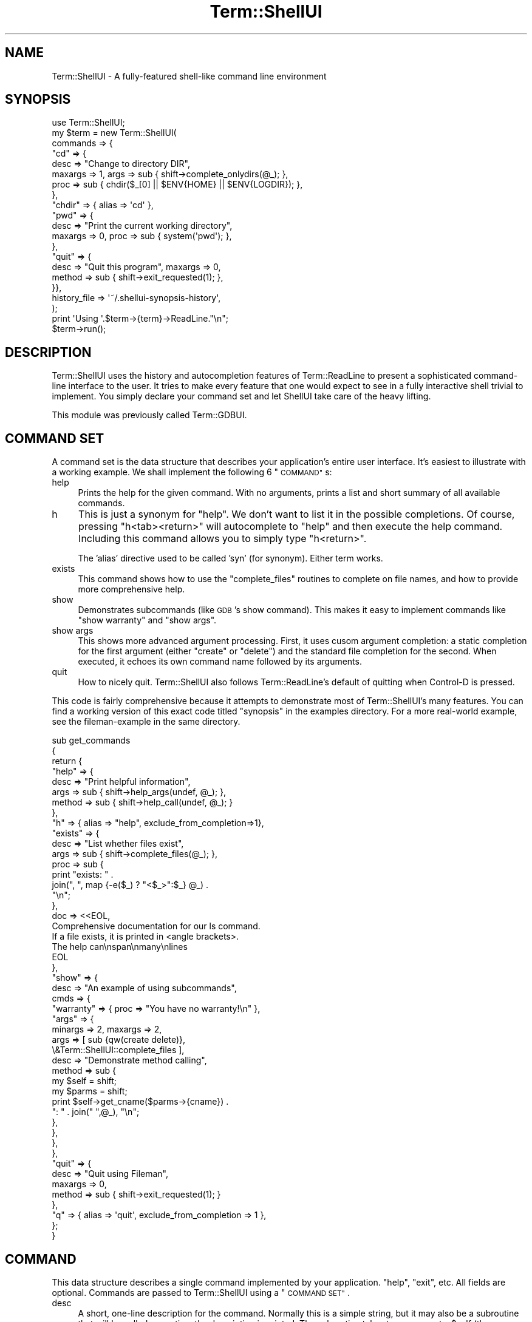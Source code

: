 .\" Automatically generated by Pod::Man 2.27 (Pod::Simple 3.28)
.\"
.\" Standard preamble:
.\" ========================================================================
.de Sp \" Vertical space (when we can't use .PP)
.if t .sp .5v
.if n .sp
..
.de Vb \" Begin verbatim text
.ft CW
.nf
.ne \\$1
..
.de Ve \" End verbatim text
.ft R
.fi
..
.\" Set up some character translations and predefined strings.  \*(-- will
.\" give an unbreakable dash, \*(PI will give pi, \*(L" will give a left
.\" double quote, and \*(R" will give a right double quote.  \*(C+ will
.\" give a nicer C++.  Capital omega is used to do unbreakable dashes and
.\" therefore won't be available.  \*(C` and \*(C' expand to `' in nroff,
.\" nothing in troff, for use with C<>.
.tr \(*W-
.ds C+ C\v'-.1v'\h'-1p'\s-2+\h'-1p'+\s0\v'.1v'\h'-1p'
.ie n \{\
.    ds -- \(*W-
.    ds PI pi
.    if (\n(.H=4u)&(1m=24u) .ds -- \(*W\h'-12u'\(*W\h'-12u'-\" diablo 10 pitch
.    if (\n(.H=4u)&(1m=20u) .ds -- \(*W\h'-12u'\(*W\h'-8u'-\"  diablo 12 pitch
.    ds L" ""
.    ds R" ""
.    ds C` ""
.    ds C' ""
'br\}
.el\{\
.    ds -- \|\(em\|
.    ds PI \(*p
.    ds L" ``
.    ds R" ''
.    ds C`
.    ds C'
'br\}
.\"
.\" Escape single quotes in literal strings from groff's Unicode transform.
.ie \n(.g .ds Aq \(aq
.el       .ds Aq '
.\"
.\" If the F register is turned on, we'll generate index entries on stderr for
.\" titles (.TH), headers (.SH), subsections (.SS), items (.Ip), and index
.\" entries marked with X<> in POD.  Of course, you'll have to process the
.\" output yourself in some meaningful fashion.
.\"
.\" Avoid warning from groff about undefined register 'F'.
.de IX
..
.nr rF 0
.if \n(.g .if rF .nr rF 1
.if (\n(rF:(\n(.g==0)) \{
.    if \nF \{
.        de IX
.        tm Index:\\$1\t\\n%\t"\\$2"
..
.        if !\nF==2 \{
.            nr % 0
.            nr F 2
.        \}
.    \}
.\}
.rr rF
.\"
.\" Accent mark definitions (@(#)ms.acc 1.5 88/02/08 SMI; from UCB 4.2).
.\" Fear.  Run.  Save yourself.  No user-serviceable parts.
.    \" fudge factors for nroff and troff
.if n \{\
.    ds #H 0
.    ds #V .8m
.    ds #F .3m
.    ds #[ \f1
.    ds #] \fP
.\}
.if t \{\
.    ds #H ((1u-(\\\\n(.fu%2u))*.13m)
.    ds #V .6m
.    ds #F 0
.    ds #[ \&
.    ds #] \&
.\}
.    \" simple accents for nroff and troff
.if n \{\
.    ds ' \&
.    ds ` \&
.    ds ^ \&
.    ds , \&
.    ds ~ ~
.    ds /
.\}
.if t \{\
.    ds ' \\k:\h'-(\\n(.wu*8/10-\*(#H)'\'\h"|\\n:u"
.    ds ` \\k:\h'-(\\n(.wu*8/10-\*(#H)'\`\h'|\\n:u'
.    ds ^ \\k:\h'-(\\n(.wu*10/11-\*(#H)'^\h'|\\n:u'
.    ds , \\k:\h'-(\\n(.wu*8/10)',\h'|\\n:u'
.    ds ~ \\k:\h'-(\\n(.wu-\*(#H-.1m)'~\h'|\\n:u'
.    ds / \\k:\h'-(\\n(.wu*8/10-\*(#H)'\z\(sl\h'|\\n:u'
.\}
.    \" troff and (daisy-wheel) nroff accents
.ds : \\k:\h'-(\\n(.wu*8/10-\*(#H+.1m+\*(#F)'\v'-\*(#V'\z.\h'.2m+\*(#F'.\h'|\\n:u'\v'\*(#V'
.ds 8 \h'\*(#H'\(*b\h'-\*(#H'
.ds o \\k:\h'-(\\n(.wu+\w'\(de'u-\*(#H)/2u'\v'-.3n'\*(#[\z\(de\v'.3n'\h'|\\n:u'\*(#]
.ds d- \h'\*(#H'\(pd\h'-\w'~'u'\v'-.25m'\f2\(hy\fP\v'.25m'\h'-\*(#H'
.ds D- D\\k:\h'-\w'D'u'\v'-.11m'\z\(hy\v'.11m'\h'|\\n:u'
.ds th \*(#[\v'.3m'\s+1I\s-1\v'-.3m'\h'-(\w'I'u*2/3)'\s-1o\s+1\*(#]
.ds Th \*(#[\s+2I\s-2\h'-\w'I'u*3/5'\v'-.3m'o\v'.3m'\*(#]
.ds ae a\h'-(\w'a'u*4/10)'e
.ds Ae A\h'-(\w'A'u*4/10)'E
.    \" corrections for vroff
.if v .ds ~ \\k:\h'-(\\n(.wu*9/10-\*(#H)'\s-2\u~\d\s+2\h'|\\n:u'
.if v .ds ^ \\k:\h'-(\\n(.wu*10/11-\*(#H)'\v'-.4m'^\v'.4m'\h'|\\n:u'
.    \" for low resolution devices (crt and lpr)
.if \n(.H>23 .if \n(.V>19 \
\{\
.    ds : e
.    ds 8 ss
.    ds o a
.    ds d- d\h'-1'\(ga
.    ds D- D\h'-1'\(hy
.    ds th \o'bp'
.    ds Th \o'LP'
.    ds ae ae
.    ds Ae AE
.\}
.rm #[ #] #H #V #F C
.\" ========================================================================
.\"
.IX Title "Term::ShellUI 3"
.TH Term::ShellUI 3 "2012-02-03" "perl v5.18.4" "User Contributed Perl Documentation"
.\" For nroff, turn off justification.  Always turn off hyphenation; it makes
.\" way too many mistakes in technical documents.
.if n .ad l
.nh
.SH "NAME"
Term::ShellUI \- A fully\-featured shell\-like command line environment
.SH "SYNOPSIS"
.IX Header "SYNOPSIS"
.Vb 10
\&  use Term::ShellUI;
\&  my $term = new Term::ShellUI(
\&      commands => {
\&              "cd" => {
\&                  desc => "Change to directory DIR",
\&                  maxargs => 1, args => sub { shift\->complete_onlydirs(@_); },
\&                  proc => sub { chdir($_[0] || $ENV{HOME} || $ENV{LOGDIR}); },
\&              },
\&              "chdir" => { alias => \*(Aqcd\*(Aq },
\&              "pwd" => {
\&                  desc => "Print the current working directory",
\&                  maxargs => 0, proc => sub { system(\*(Aqpwd\*(Aq); },
\&              },
\&              "quit" => {
\&                  desc => "Quit this program", maxargs => 0,
\&                  method => sub { shift\->exit_requested(1); },
\&              }},
\&          history_file => \*(Aq~/.shellui\-synopsis\-history\*(Aq,
\&      );
\&  print \*(AqUsing \*(Aq.$term\->{term}\->ReadLine."\en";
\&  $term\->run();
.Ve
.SH "DESCRIPTION"
.IX Header "DESCRIPTION"
Term::ShellUI uses the history and autocompletion features of Term::ReadLine
to present a sophisticated command-line interface to the user.  It tries to
make every feature that one would expect to see in a fully interactive shell
trivial to implement.
You simply declare your command set and let ShellUI take
care of the heavy lifting.
.PP
This module was previously called Term::GDBUI.
.SH "COMMAND SET"
.IX Header "COMMAND SET"
A command set is the data structure that
describes your application's entire user interface.
It's easiest to illustrate with a working example.
We shall implement the following 6 \*(L"\s-1COMMAND\*(R"\s0s:
.IP "help" 4
.IX Item "help"
Prints the help for the given command.
With no arguments, prints a list and short summary of all available commands.
.IP "h" 4
.IX Item "h"
This is just a synonym for \*(L"help\*(R".  We don't want to list it in the
possible completions.
Of course, pressing \*(L"h<tab><return>\*(R" will autocomplete to \*(L"help\*(R" and
then execute the help command.  Including this command allows you to
simply type \*(L"h<return>\*(R".
.Sp
The 'alias' directive used to be called 'syn' (for synonym).
Either term works.
.IP "exists" 4
.IX Item "exists"
This command shows how to use the
\&\*(L"complete_files\*(R"
routines to complete on file names,
and how to provide more comprehensive help.
.IP "show" 4
.IX Item "show"
Demonstrates subcommands (like \s-1GDB\s0's show command).
This makes it easy to implement commands like \*(L"show warranty\*(R"
and \*(L"show args\*(R".
.IP "show args" 4
.IX Item "show args"
This shows more advanced argument processing.
First, it uses cusom argument completion: a static completion for the
first argument (either \*(L"create\*(R" or \*(L"delete\*(R") and the standard
file completion for the second.  When executed, it echoes its own command
name followed by its arguments.
.IP "quit" 4
.IX Item "quit"
How to nicely quit.
Term::ShellUI also follows Term::ReadLine's default of quitting
when Control-D is pressed.
.PP
This code is fairly comprehensive because it attempts to
demonstrate most of Term::ShellUI's many features.  You can find a working
version of this exact code titled \*(L"synopsis\*(R" in the examples directory.
For a more real-world example, see the fileman-example in the same
directory.
.PP
.Vb 10
\& sub get_commands
\& {
\&     return {
\&         "help" => {
\&             desc => "Print helpful information",
\&             args => sub { shift\->help_args(undef, @_); },
\&             method => sub { shift\->help_call(undef, @_); }
\&         },
\&         "h" =>      { alias => "help", exclude_from_completion=>1},
\&         "exists" => {
\&             desc => "List whether files exist",
\&             args => sub { shift\->complete_files(@_); },
\&             proc => sub {
\&                 print "exists: " .
\&                     join(", ", map {\-e($_) ? "<$_>":$_} @_) .
\&                     "\en";
\&             },
\&             doc => <<EOL,
\& Comprehensive documentation for our ls command.
\& If a file exists, it is printed in <angle brackets>.
\& The help can\enspan\enmany\enlines
\& EOL
\&         },
\&         "show" => {
\&             desc => "An example of using subcommands",
\&             cmds => {
\&                 "warranty" => { proc => "You have no warranty!\en" },
\&                 "args" => {
\&                     minargs => 2, maxargs => 2,
\&                     args => [ sub {qw(create delete)},
\&                               \e&Term::ShellUI::complete_files ],
\&                     desc => "Demonstrate method calling",
\&                     method => sub {
\&                         my $self = shift;
\&                         my $parms = shift;
\&                         print $self\->get_cname($parms\->{cname}) .
\&                             ": " . join(" ",@_), "\en";
\&                     },
\&                 },
\&             },
\&         },
\&         "quit" => {
\&             desc => "Quit using Fileman",
\&             maxargs => 0,
\&             method => sub { shift\->exit_requested(1); }
\&         },
\&         "q" => { alias => \*(Aqquit\*(Aq, exclude_from_completion => 1 },
\&     };
\& }
.Ve
.SH "COMMAND"
.IX Header "COMMAND"
This data structure describes a single command implemented
by your application.
\&\*(L"help\*(R", \*(L"exit\*(R", etc.
All fields are optional.
Commands are passed to Term::ShellUI using a \*(L"\s-1COMMAND SET\*(R"\s0.
.IP "desc" 4
.IX Item "desc"
A short, one-line description for the command.  Normally this is
a simple string, but it may also be a subroutine that
will be called every time the description is printed.
The subroutine takes two arguments, \f(CW$self\fR (the Term::ShellUI object),
and \f(CW$cmd\fR (the command hash for the command), and returns the
command's description as a string.
.IP "doc" 4
.IX Item "doc"
A comprehensive, many-line description for the command.
Like desc, this is normally a string but
if you store a reference to a subroutine in this field,
it will be called to calculate the documentation.
Your subroutine should accept three arguments: self (the Term::ShellUI object),
cmd (the command hash for the command), and the command's name.
It should return a string containing the command's documentation.
See examples/xmlexer to see how to read the doc
for a command out of the pod.
.IP "minargs" 4
.IX Item "minargs"
.PD 0
.IP "maxargs" 4
.IX Item "maxargs"
.PD
These set the minimum and maximum number of arguments that this
command will accept.
.IP "proc" 4
.IX Item "proc"
This contains a reference to the subroutine that should be executed
when this command is called.  Arguments are those passed on the
command line and the return value is the value returned by
call_cmd and process_a_cmd (i.e. it is ignored unless your
application makes use of it).
.Sp
If this field is a string instead of a subroutine ref, the string
is printed when the command is executed (good for things like
\&\*(L"Not implemented yet\*(R").
Examples of both subroutine and string procs can be seen in the example
above.
.IP "method" 4
.IX Item "method"
Similar to proc, but passes more arguments.  Where proc simply passes
the arguments for the command, method also passes the Term::ShellUI object
and the command's parms object (see \*(L"call_cmd\*(R"
for more on parms).  Most commands can be implemented entirely using
a simple proc procedure, but sometimes they require addtional information
supplied to the method.  Like proc, method may also be a string.
.IP "args" 4
.IX Item "args"
This tells how to complete the command's arguments.  It is usually
a subroutine.  See \*(L"complete_files\*(R" for an reasonably simple
example, and the \*(L"complete\*(R" routine for a description of the
arguments and cmpl data structure.
.Sp
Args can also be an arrayref.  Each position in the array will be
used as the corresponding argument.
See \*(L"show args\*(R" in get_commands above for an example.
The last argument is repeated indefinitely (see \*(L"maxargs\*(R"
for how to limit this).
.Sp
Finally, args can also be a string.  The string is intended to
be a reminder and is printed whenever the user types tab twice
(i.e. \*(L"a number between 0 and 65536\*(R").
It does not affect completion at all.
.IP "cmds" 4
.IX Item "cmds"
Command sets can be recursive.  This allows a command to have
subcommands (like \s-1GDB\s0's info and show commands, and the
show command in the example above).
A command that has subcommands should only have two fields:
cmds (of course), and desc (briefly describe this collection of subcommands).
It may also implement doc, but ShellUI's default behavior of printing
a summary of the command's subcommands is usually sufficient.
Any other fields (args, method, maxargs, etc) will be taken from
the subcommand.
.IP "exclude_from_completion" 4
.IX Item "exclude_from_completion"
If this field exists, then the command will be excluded from command-line
completion.  This is useful for one-letter abbreviations, such as
\&\*(L"h\*(R"\->\*(L"help\*(R": including \*(L"h\*(R" in the completions just clutters up
the screen.
.IP "exclude_from_history" 4
.IX Item "exclude_from_history"
If this field exists, the command will never be stored in history.
This is useful for commands like help and quit.
.SS "Default Command"
.IX Subsection "Default Command"
If your command set includes a command named '' (the empty
string), this pseudo-command will be called any time the actual
command cannot be found.  Here's an example:
.PP
.Vb 5
\&  \*(Aq\*(Aq => {
\&    proc => "HA ha.  No command here by that name\en",
\&    desc => "HA ha.  No help for unknown commands.",
\&    doc => "Yet more taunting...\en",
\&  },
.Ve
.PP
Note that minargs and maxargs for the default command are ignored.
method and proc will be called no matter how many arguments the user
entered.
.SH "CATEGORIES"
.IX Header "CATEGORIES"
Normally, when the user types 'help', she receives a short
summary of all the commands in the command set.
However, if your application has 30 or more commands, this can
result in information overload.  To manage this, you can organize
your commands into help categories
.PP
All help categories are assembled into a hash and passed to the
the default help_call and
\&\*(L"help_args\*(R" methods.  If you don't
want to use help categories, simply pass undef for the categories.
.PP
Here is an example of how to declare a collection of help categories:
.PP
.Vb 10
\&  my $helpcats = {
\&      breakpoints => {
\&          desc => "Commands to halt the program",
\&          cmds => qw(break tbreak delete disable enable),
\&      },
\&      data => {
\&          desc => "Commands to examine data",
\&          cmds => [\*(Aqinfo\*(Aq, \*(Aqshow warranty\*(Aq, \*(Aqshow args\*(Aq],
\&      }
\&  };
.Ve
.PP
\&\*(L"show warranty\*(R" and \*(L"show args\*(R" on the last line above
are examples of how to include
subcommands in a help category: separate the command and
subcommands with whitespace.
.SH "CALLBACKS"
.IX Header "CALLBACKS"
Callbacks are functions supplied by ShellUI but intended to be called by
your application.
They implement common functions like 'help' and 'history'.
.IP "help_call(cats, parms, topic)" 4
.IX Item "help_call(cats, parms, topic)"
Call this routine to implement your help routine.  Pass
the help categories or undef, followed by the command-line
arguments:
.Sp
.Vb 3
\&  "help" =>   { desc => "Print helpful information",
\&                args => sub { shift\->help_args($helpcats, @_); },
\&                method => sub { shift\->help_call($helpcats, @_); } },
.Ve
.IP "help_args" 4
.IX Item "help_args"
This provides argument completion for help commands.
See the example above for how to call it.
.IP "complete_files" 4
.IX Item "complete_files"
Completes on filesystem objects (files, directories, etc).
Use either
.Sp
.Vb 1
\&  args => sub { shift\->complete_files(@_) },
.Ve
.Sp
or
.Sp
.Vb 1
\&  args => \e&complete_files,
.Ve
.Sp
Starts in the current directory.
.IP "complete_onlyfiles" 4
.IX Item "complete_onlyfiles"
Like \*(L"complete_files\*(R""
but excludes directories, device nodes, etc.
It returns regular files only.
.IP "complete_onlydirs" 4
.IX Item "complete_onlydirs"
Like \*(L"complete_files\*(R"",
but excludes files, device nodes, etc.
It returns only directories.
It \fIdoes\fR return the . and .. special directories so you'll need
to remove those manually if you don't want to see them:
.Sp
.Vb 1
\&  args = sub { grep { !/^\e.?\e.$/ } complete_onlydirs(@_) },
.Ve
.IP "history_call" 4
.IX Item "history_call"
You can use this callback to implement the standard bash
history command.  This command supports:
.Sp
.Vb 4
\&    NUM       display last N history items
\&              (displays all history if N is omitted)
\&    \-c        clear all history
\&    \-d NUM    delete an item from the history
.Ve
.Sp
Add it to your command set using something like this:
.Sp
.Vb 7
\&  "history" => { desc => "Prints the command history",
\&     doc => "Specify a number to list the last N lines of history" .
\&            "Pass \-c to clear the command history, " .
\&            "\-d NUM to delete a single item\en",
\&     args => "[\-c] [\-d] [number]",
\&     method => sub { shift\->history_call(@_) },
\&  },
.Ve
.SH "METHODS"
.IX Header "METHODS"
These are the routines that your application calls to create
and use a Term::ShellUI object.
Usually you simply call \fInew()\fR and then \fIrun()\fR \*(-- everything else
is handled automatically.
You only need to read this section if you wanted to do something out
of the ordinary.
.ie n .IP "new Term::ShellUI(\fI\fI""named args...""\fI\fR)" 4
.el .IP "new Term::ShellUI(\fI\f(CInamed args...\fI\fR)" 4
.IX Item "new Term::ShellUI(named args...)"
Creates a new ShellUI object.
.Sp
It accepts the following named parameters:
.RS 4
.IP "app" 3
.IX Item "app"
The name of this application (will be passed to \*(L"new\*(R" in Term::ReadLine).
Defaults to \f(CW$0\fR, the name of the current executable.
.IP "term" 3
.IX Item "term"
Usually Term::ShellUI uses its own Term::ReadLine object
(created with \f(CW\*(C`new Term::ReadLine $args{\*(Aqapp\*(Aq}\*(C'\fR).  However, if
you can create a new Term::ReadLine object yourself and
supply it using the term argument.
.IP "blank_repeats_cmd" 3
.IX Item "blank_repeats_cmd"
This tells Term::ShellUI what to do when the user enters a blank
line.  Pass 0 (the default) to have it do nothing (like Bash),
or 1 to have it repeat the last command (like \s-1GDB\s0).
.IP "commands" 3
.IX Item "commands"
A hashref containing all the commands that ShellUI will respond to.
The format of this data structure can be found below in the
command set documentation.
If you do not supply any commands to the constructor, you must call
the \*(L"commands\*(R" method to provide at least a minimal command set before
using many of the following calls.  You may add or delete commands or
even change the entire command set at any time.
.IP "history_file" 3
.IX Item "history_file"
If defined then the command history is saved to this file on exit.
It should probably specify a dotfile in the user's home directory.
Tilde expansion is performed, so something like
\&\f(CW\*(C`~/.myprog\-history\*(C'\fR is perfectly acceptable.
.IP "history_max = 500" 3
.IX Item "history_max = 500"
This tells how many items to save to the history file.
The default is 500.
.Sp
Note that this parameter does not affect in-memory history.  Term::ShellUI
makes no attemt to cull history so you're at the mercy
of the default of whatever ReadLine library you are using.
See \*(L"StifleHistory\*(R" in Term::ReadLine::Gnu for one way to change this.
.IP "keep_quotes" 3
.IX Item "keep_quotes"
Normally all unescaped, unnecessary quote marks are stripped.
If you specify \f(CW\*(C`keep_quotes=>1\*(C'\fR, however, they are preserved.
This is useful if your application uses quotes to delimit, say,
Perl-style strings.
.IP "backslash_continues_command" 3
.IX Item "backslash_continues_command"
Normally commands don't respect backslash continuation.  If you
pass backslash_continues_command=>1 to \*(L"new\*(R", then whenever a line
ends with a backslash, Term::ShellUI will continue reading.  The backslash
is replaced with a space, so
    $ abc \e
    > def
.Sp
Will produce the command string 'abc  def'.
.IP "prompt" 3
.IX Item "prompt"
This is the prompt that should be displayed for every request.
It can be changed at any time using the \*(L"prompt\*(R" method.
The default is <\*(L"$0 \*(R">> (see app above).
.Sp
If you specify a code reference, then the coderef is executed and
its return value is set as the prompt.  Two arguments are passed
to the coderef: the Term::ShellUI object, and the raw command.
The raw command is always "" unless you're using command completion,
where the raw command is the command line entered so far.
.Sp
For example, the following
line sets the prompt to \*(L"## > \*(R" where ## is the current number of history
items.
.Sp
.Vb 1
\&    $term\->prompt(sub { $term\->{term}\->GetHistory() . " > " });
.Ve
.Sp
If you specify an arrayref, then the first item is the normal prompt
and the second item is the prompt when the command is being continued.
For instance, this would emulate Bash's behavior ($ is the normal
prompt, but > is the prompt when continuing).
.Sp
.Vb 1
\&    $term\->prompt([\*(Aq$\*(Aq, \*(Aq>\*(Aq]);
.Ve
.Sp
Of course, you specify backslash_continues_command=>1 to to \*(L"new\*(R" to cause
commands to continue.
.Sp
And, of course, you can use an array of procs too.
.Sp
.Vb 1
\&    $term\->prompt([sub {\*(Aq$\*(Aq}, sub {\*(Aq<\*(Aq}]);
.Ve
.IP "token_chars" 3
.IX Item "token_chars"
This argument specifies the characters that should be considered
tokens all by themselves.  For instance, if I pass
token_chars=>'=', then 'ab=123' would be parsed to ('ab', '=', '123').
Without token_chars, 'ab=123' remains a single string.
.Sp
\&\s-1NOTE:\s0 you cannot change token_chars after the constructor has been
called!  The regexps that use it are compiled once (m//o).
.IP "display_summary_in_help" 3
.IX Item "display_summary_in_help"
Usually it's easier to have the command's summary (desc) printed first,
then follow it with the documentation (doc).  However, if the doc
already contains its description (for instance, if you're reading it
from a podfile), you don't want the summary up there too.  Pass 0
to prevent printing the desc above the doc.  Defaults to 1.
.RE
.RS 4
.RE
.IP "process_a_cmd([cmd])" 4
.IX Item "process_a_cmd([cmd])"
Runs the specified command or prompts for it if no arguments are supplied.
Returns the result or undef if no command was called.
.IP "\fIrun()\fR" 4
.IX Item "run()"
The main loop.  Processes all commands until someone calls
\&\f(CW\*(C`/"exit_requested(exitflag)"(true)\*(C'\fR.
.Sp
If you pass arguments, they are joined and run once.  For
instance, \f(CW$term\fR\->run(@ARGV) allows your program to be run
interactively or noninteractively:
.RS 4
.IP "myshell help" 4
.IX Item "myshell help"
Runs the help command and exits.
.IP "myshell" 4
.IX Item "myshell"
Invokes an interactive Term::ShellUI.
.RE
.RS 4
.RE
.IP "prompt(newprompt)" 4
.IX Item "prompt(newprompt)"
If supplied with an argument, this method sets the command-line prompt.
Returns the old prompt.
.IP "commands(newcmds)" 4
.IX Item "commands(newcmds)"
If supplied with an argument, it sets the current command set.
This can be used to change the command set at any time.
Returns the old command set.
.IP "add_commands(newcmds)" 4
.IX Item "add_commands(newcmds)"
Takes a command set as its first argument.
Adds all the commands in it the current command set.
It silently replaces any commands that have the same name.
.IP "exit_requested(exitflag)" 4
.IX Item "exit_requested(exitflag)"
If supplied with an argument, sets Term::ShellUI's finished flag
to the argument (1=exit, 0=don't exit).  So, to get the
interpreter to exit at the end of processing the current
command, call \f(CW\*(C`$self\->exit_requested(1)\*(C'\fR.  To cancel an exit
request before the command is finished, \f(CW\*(C`$self\->exit_requested(0)\*(C'\fR.
Returns the old state of the flag.
.IP "add_eof_exit_hook(subroutine_reference)" 4
.IX Item "add_eof_exit_hook(subroutine_reference)"
Call this method to add a subroutine as a hook into Term::ShellUI's
\&\*(L"exit on \s-1EOF\*(R" \s0(Ctrl-D) functionality. When a user enters Ctrl-D,
Term::ShellUI will call each function in this hook list, in order,
and will exit only if all of them return 0. The first function to
return a non-zero value will stop further processing of these hooks
and prevent the program from exiting.
.Sp
The return value of this method is the placement of the hook routine
in the hook list (1 is first) or 0 (zero) on failure.
.IP "get_cname(cname)" 4
.IX Item "get_cname(cname)"
This is a tiny utility function that turns the cname (array ref
of names for this command as returned by \*(L"get_deep_command\*(R") into
a human-readable string.
This function exists only to ensure that we do this consistently.
.SH "OVERRIDES"
.IX Header "OVERRIDES"
These are routines that probably already do the right thing.
If not, however, they are designed to be overridden.
.IP "\fIblank_line()\fR" 4
.IX Item "blank_line()"
This routine is called when the user inputs a blank line.
It returns a string specifying the command to run or
undef if nothing should happen.
.Sp
By default, ShellUI simply presents another command line.  Pass
\&\f(CW\*(C`blank_repeats_cmd=>1\*(C'\fR to the constructor to get ShellUI to repeat the previous
command.  Override this method to supply your own behavior.
.IP "error(msg)" 4
.IX Item "error(msg)"
Called when an error occurrs.  By default, the routine simply
prints the msg to stderr.  Override it to change this behavior.
It takes any number of arguments, cocatenates them together and
prints them to stderr.
.SH "WRITING A COMPLETION ROUTINE"
.IX Header "WRITING A COMPLETION ROUTINE"
Term::ReadLine makes writing a completion routine a
notoriously difficult task.
Term::ShellUI goes out of its way to make it as easy
as possible.  The best way to write a completion routine
is to start with one that already does something similar to
what you want (see the \*(L"\s-1CALLBACKS\*(R"\s0 section for the completion
routines that come with ShellUI).
.PP
Your routine returns an arrayref of possible completions,
a string conaining a short but helpful note,
or undef if an error prevented any completions from being generated.
Return an empty array if there are simply no applicable competions.
Be careful; the distinction between no completions and an error
can be significant.
.PP
Your routine takes two arguments: a reference to the ShellUI
object and cmpl, a data structure that contains all the information you need
to calculate the completions.  Set \f(CW$term\fR\->{debug_complete}=5
to see the contents of cmpl:
.IP "str" 3
.IX Item "str"
The exact string that needs completion.  Often, for simple completions,
you don't need anything more than this.
.Sp
\&\s-1NOTE:\s0 str does \fInot\fR respect token_chars!  It is supplied unchanged
from Readline and so uses whatever tokenizing it implements.
Unfortunately, if you've changed token_chars, this will often
be different from how Term::ShellUI would tokenize the same string.
.IP "cset" 3
.IX Item "cset"
Command set for the deepest command found (see \*(L"get_deep_command\*(R").
If no command was found then cset is set to the topmost command
set ($self\->\fIcommands()\fR).
.IP "cmd" 3
.IX Item "cmd"
The command hash for deepest command found or
undef if no command was found (see \*(L"get_deep_command\*(R").
cset is the command set that contains cmd.
.IP "cname" 3
.IX Item "cname"
The full name of deepest command found as an array of tokens
(see \*(L"get_deep_command\*(R").  Use \*(L"get_cname\*(R" to convert
this into a human-readable string.
.IP "args" 3
.IX Item "args"
The arguments (as a list of tokens) that should be passed to the command
(see \*(L"get_deep_command\*(R").  Valid only if cmd is non-null.  Undef if no
args were passed.
.IP "argno" 3
.IX Item "argno"
The index of the argument (in args) containing the cursor.
If the user is trying to complete on the command name, then
argno is negative (because the cursor comes before the arguments).
.IP "tokens" 3
.IX Item "tokens"
The tokenized command-line.
.IP "tokno" 3
.IX Item "tokno"
The index of the token containing the cursor.
.IP "tokoff" 3
.IX Item "tokoff"
The character offset of the cursor in the token.
.Sp
For instance, if the cursor is on the first character of the
third token, tokno will be 2 and tokoff will be 0.
.IP "twice" 3
.IX Item "twice"
True if user has hit tab twice in a row.  This usually means that you
should print a message explaining the possible completions.
.Sp
If you return your completions as a list, then \f(CW$twice\fR is handled
for you automatically.  You could use it, for instance, to display
an error message (using completemsg) telling why no completions
could be found.
.IP "rawline" 3
.IX Item "rawline"
The command line as a string, exactly as entered by the user.
.IP "rawstart" 3
.IX Item "rawstart"
The character position of the cursor in rawline.
.PP
The following are utility routines that your completion function
can call.
.IP "completemsg(msg)" 4
.IX Item "completemsg(msg)"
Allows your completion routine to print to the screen while completing
(i.e. to offer suggestions or print debugging info \*(-- see debug_complete).
If it just blindly calls print, the prompt will be corrupted and things
will be confusing until the user redraws the screen (probably by hitting
Control-L).
.Sp
.Vb 1
\&    $self\->completemsg("You cannot complete here!\en");
.Ve
.Sp
Note that Term::ReadLine::Perl doesn't support this so the user will always
have to hit Control-L after printing.  If your completion routine returns
a string rather than calling \fIcompletemsg()\fR then it should work everywhere.
.IP "\fIsuppress_completion_append_character()\fR" 4
.IX Item "suppress_completion_append_character()"
When the ReadLine library finds a unique match among the list that
you returned, it automatically appends a space.  Normally this is
what you want (i.e. when completing a command name, in help, etc.)
However, if you're navigating the filesystem, this is definitely
not desirable (picture having to hit backspace after completing
each directory).
.Sp
Your completion function needs to call this routine every time it
runs if it doesn't want a space automatically appended to the
completions that it returns.
.IP "\fIsuppress_completion_escape()\fR" 4
.IX Item "suppress_completion_escape()"
Normally everything returned by your completion routine
is escaped so that it doesn't get destroyed by shell metacharacter
interpretation (quotes, backslashes, etc).  To avoid escaping
twice (disastrous), a completion routine that does its own escaping
(perhaps using Text::Shellwords::Cursorparse_escape)
must call suppress_completion_escape every time is called.
.IP "force_to_string(cmpl, commmpletions, default_quote)" 4
.IX Item "force_to_string(cmpl, commmpletions, default_quote)"
If all the completions returned by your completion routine should be
enclosed in single or double quotes, call force_to_string on them.
You will most likely need this routine if keep_quotes is 1.
This is useful when completing a construct that you know must
always be quoted.
.Sp
force_to_string surrounds all completions with the quotes supplied by the user
or, if the user didn't supply any quotes, the quote passed in default_quote.
If the programmer didn't supply a default_quote and the user didn't start
the token with an open quote, then force_to_string won't change anything.
.Sp
Here's how to use it to force strings on two possible completions,
aaa and bbb.  If the user doesn't supply any quotes, the completions
will be surrounded by double quotes.
.Sp
.Vb 1
\&     args => sub { shift\->force_to_string(@_,[\*(Aqaaa\*(Aq,\*(Aqbbb\*(Aq],\*(Aq"\*(Aq) },
.Ve
.Sp
Calling force_to_string escapes your completions (unless your callback
calls suppress_completion_escape itself), then calls
suppress_completion_escape to ensure the final quote isn't mangled.
.SH "INTERNALS"
.IX Header "INTERNALS"
These commands are internal to ShellUI.
They are documented here only for completeness \*(-- you
should never need to call them.
.IP "get_deep_command" 4
.IX Item "get_deep_command"
Looks up the supplied command line in a command hash.
Follows all synonyms and subcommands.
Returns undef if the command could not be found.
.Sp
.Vb 2
\&    my($cset, $cmd, $cname, $args) =
\&        $self\->get_deep_command($self\->commands(), $tokens);
.Ve
.Sp
This call takes two arguments:
.RS 4
.IP "cset" 3
.IX Item "cset"
This is the command set to use.  Pass \f(CW$self\fR\->\fIcommands()\fR
unless you know exactly what you're doing.
.IP "tokens" 3
.IX Item "tokens"
This is the command line that the command should be read from.
It is a reference to an array that has already been split
on whitespace using Text::Shellwords::Cursor::parse_line.
.RE
.RS 4
.Sp
and it returns a list of 4 values:
.IP "1." 3
cset: the deepest command set found.  Always returned.
.IP "2." 3
cmd: the command hash for the command.  Undef if no command was found.
.IP "3." 3
cname: the full name of the command.  This is an array of tokens,
i.e. ('show', 'info').  Returns as deep as it could find commands
even if the final command was not found.
.IP "4." 3
args: the command's arguments (all remaining tokens after the
command is found).
.RE
.RS 4
.RE
.IP "get_cset_completions(cset)" 4
.IX Item "get_cset_completions(cset)"
Returns a list of commands from the passed command set that are suitable
for completing.
.IP "call_args" 4
.IX Item "call_args"
Given a command set, does the correct thing at this stage in the
completion (a surprisingly nontrivial task thanks to ShellUI's
flexibility).  Called by \fIcomplete()\fR.
.IP "complete" 4
.IX Item "complete"
This routine figures out the command set of the completion routine
that needs to be called, then calls \fIcall_args()\fR.  It is called
by completion_function.
.Sp
You should override this routine if your application has custom
completion needs (like non-trivial tokenizing, where you'll need
to modify the cmpl data structure).  If you override
this routine, you will probably need to override
call_cmd as well.
.IP "completion_function" 4
.IX Item "completion_function"
This is the entrypoint to the ReadLine completion callback.
It sets up a bunch of data, then calls complete to calculate
the actual completion.
.Sp
To watch and debug the completion process, you can set \f(CW$self\fR\->{debug_complete}
to 2 (print tokenizing), 3 (print tokenizing and results) or 4 (print
everything including the cmpl data structure).
.Sp
Youu should never need to call or override this function.  If
you do (but, trust me, you don't), set
\&\f(CW$self\fR\->{term}\->Attribs\->{completion_function} to point to your own
routine.
.Sp
See the Term::ReadLine documentation for a description of the arguments.
.IP "get_cmd_summary(tokens, cset)" 4
.IX Item "get_cmd_summary(tokens, cset)"
Prints a one-line summary for the given command.
Uses self\->\fIcommands()\fR if cset is not specified.
.IP "get_cmd_help(tokens, cset)" 4
.IX Item "get_cmd_help(tokens, cset)"
Prints the full help text for the given command.
Uses self\->\fIcommands()\fR if cset is not specified.
.IP "get_category_summary(name, cats)" 4
.IX Item "get_category_summary(name, cats)"
Prints a one-line summary for the named category
in the category hash specified in cats.
.IP "get_category_help(cat, cset)" 4
.IX Item "get_category_help(cat, cset)"
Returns a summary of the commands listed in cat.
You must pass the command set that contains those commands in cset.
.IP "get_all_cmd_summaries(cset)" 4
.IX Item "get_all_cmd_summaries(cset)"
Pass it a command set, and it will return a string containing
the summaries for each command in the set.
.IP "\fIload_history()\fR" 4
.IX Item "load_history()"
If \f(CW$self\fR\->{history_file} is set (see \*(L"new\*(R"), this will load all
history from that file.  Called by run on startup.  If you
don't use run, you will need to call this command manually.
.IP "\fIsave_history()\fR" 4
.IX Item "save_history()"
If \f(CW$self\fR\->{history_file} is set (see \*(L"new\*(R"), this will save all
history to that file.  Called by run on shutdown.  If you
don't use run, you will need to call this command manually.
.Sp
The history routines don't use ReadHistory and WriteHistory so they
can be used even if other ReadLine libs are being used.  save_history
requires that the ReadLine lib supply a GetHistory call.
.IP "call_command(parms)" 4
.IX Item "call_command(parms)"
Executes a command and returns the result.  It takes a single
argument: the parms data structure.
.Sp
parms is a subset of the cmpl data structure (see the \*(L"complete(cmpl)\*(R" in complete
routine for more).  Briefly, it contains:
cset, cmd, cname, args (see \*(L"get_deep_command\*(R"),
tokens and rawline (the tokenized and untokenized command lines).
See complete for full descriptions of these fields.
.Sp
This call should be overridden if you have exotic command
processing needs.  If you override this routine, you will probably
need to override the complete routine too.
.SH "LICENSE"
.IX Header "LICENSE"
Copyright (c) 2003\-2011 Scott Bronson, all rights reserved.
This program is free software released under the \s-1MIT\s0 license.
.SH "AUTHORS"
.IX Header "AUTHORS"
Scott Bronson <bronson@rinspin.com>
Lester Hightower <hightowe@cpan.org>
Ryan Gies <ryan@livesite.net>
Martin Kluge <mk@elxsi.de>
.SH "POD ERRORS"
.IX Header "POD ERRORS"
Hey! \fBThe above document had some coding errors, which are explained below:\fR
.IP "Around line 866:" 4
.IX Item "Around line 866:"
alternative text '/\*(L"exit_requested(exitflag)\*(R"' contains non-escaped | or /
